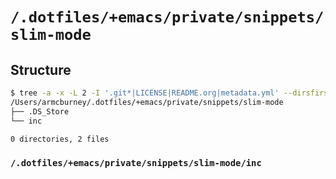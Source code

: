 * =/.dotfiles/+emacs/private/snippets/slim-mode=
** Structure
#+BEGIN_SRC bash
$ tree -a -x -L 2 -I '.git*|LICENSE|README.org|metadata.yml' --dirsfirst /Users/armcburney/.dotfiles/+emacs/private/snippets/slim-mode
/Users/armcburney/.dotfiles/+emacs/private/snippets/slim-mode
├── .DS_Store
└── inc

0 directories, 2 files

#+END_SRC
*** =/.dotfiles/+emacs/private/snippets/slim-mode/inc=